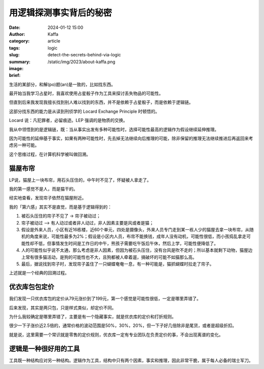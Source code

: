 用逻辑探测事实背后的秘密
##################################################

:date: 2024-01-12 15:00
:author: Kaffa
:category: article
:tags: logic
:slug: detect-the-secrets-behind-via-logic
:summary:
:image: /static/img/2023/about-kaffa.png
:brief:


生活的某部分，和解(po)题(an)是一致的，比如找东西。

最开始当我学习占星时，我喜欢使用占星骰子作为工具来探讨丢失物品的可能性。

但直到后来我发现我擅长找到别人难以找到的东西，并不是依赖于占星骰子，而是依赖于逻辑链。

这部分找东西的能力是从读到刑侦学的 Locard Exchange Principle 时顿悟的。

Locard 说：凡犯罪者，必留痕迹。LEP 强调的是物质的交换。

我从中领悟到的是逻辑链，既：当从事实出发有多种可能性时，选择可能性最高的逻辑作为假设继续延伸推理。

因为可能性的延伸基于事实，如果有两种可能性时，先去掉无法继续向后推理的可能，除非保留的推理无法继续推进后再返回来考虑另一种可能。

这个思维过程，在计算机科学被叫做回溯。


猫屋布帘
====================

LP说，猫屋上一块布帘，用石头压住的，中午时不见了，怀疑被人拿走了。

我的第一感觉不是人，而是猫干的。

经实地查看，发现帘子依然在猫屋附近。

我的「第六感」其实不是直觉，而是基于逻辑得到的：

1. 被石头压住的帘子不见了 -> 帘子被动过；
2. 帘子被动过 ——> 有人动过或者非人动过，非人因素主要是风或者是猫；
3. 假设是外来人员，小区有近16栋楼，近60个单元，四处是摄像头，外来人员专门走到某一栋人少的猫屋去拿一块布帘，从随机的角度来说，可能性最多为2%；假设是小区内人员，布帘不能换钱，成年人没有动机，可能性很低，而小孩捣乱拿走可能性却不低，但事情发生时间是工作日的中午，熊孩子需要吃午饭后午休，然后上学，可能性便降低了。
4. 人的可能性似乎说不太通，那么考虑是非人因素，但因为被石头压住，没有台风是吹不走的；所以基本就剩下动物，猫屋边上常有很多猫活动，是狗的可能性也不大，且狗都被人牵着遛，搞破坏的可能不如猫那么高。
5. 最后，据说找到帘子时，发现帘子盖住了一只蝴蝶奄奄一息，有一种可能是，猫抓蝴蝶时拉走了帘子。

上述就是一个经典的回溯过程。


优衣库包包定价
====================

我们发现一只优衣库包的定价从79元涨价到了199元，第一个感觉是可能性很低，一定是哪里弄错了。

后来发现，其实是两只包，只是样式类似，却定价不同。

为什么我较确定是哪里弄错了，主要是有一个隐藏事实，就是优衣库的定价和打折规则。

很少一下子涨价近2.5倍的，通常价格的波动范围是50%，30%，20%，但一下子好几倍除非是尾货，或者是超级折扣。

就是说，这里需要一个常识就是零售的定价规则，优衣库一定有专业团队在负责定价的事，不会出现离谱的变化。


逻辑是一种很好用的工具
========================================

工具既一种结构应对另一种结构。逻辑作为工具，结构中只有两个因素，事实和推理，因此非常干脆，属于每人必备的瑞士军刀。




